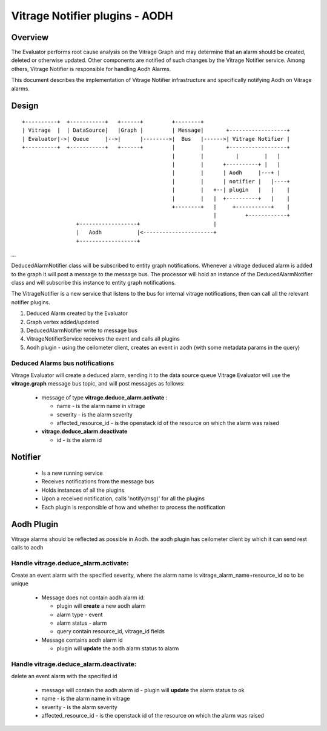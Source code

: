 ===============================
Vitrage Notifier plugins - AODH
===============================

Overview
========
The Evaluator performs root cause analysis on the Vitrage Graph and may determine that an alarm should be created, deleted or otherwise updated.
Other components are notified of such changes by the Vitrage Notifier service. Among others, Vitrage Notifier is responsible for handling Aodh Alarms.

This document describes the implementation of Vitrage Notifier infrastructure and specifically notifying Aodh on Vitrage alarms.

Design
======

::

 +----------+  +-----------+   +------+         +--------+
 | Vitrage  |  | DataSource|   |Graph |         | Message|       +------------------+
 | Evaluator|->| Queue     |-->|      |-------->|  Bus   |------>| Vitrage Notifier |
 +----------+  +-----------+   +------+         |        |       +------------------+
                                                |        |          |        |   |
                                                |        |      +----------+ |   |
                                                |        |      | Aodh     |---+ |
                                                |        |      | notifier |   |----+
                                                |        |   +--| plugin   |   |    |
                                                |        |   |  +----------+   |    |
                                                +--------+   |     +-----------+    |
                                                             |         +------------+
                  +------------------+                       |
                  |   Aodh           |<----------------------+
                  +------------------+

...

DeducedAlarmNotifier class will be subscribed to entity graph notifications. Whenever a vitrage deduced alarm is added to the graph it will post a message to the message bus.
The processor will hold an instance of the DeducedAlarmNotifier class and will subscribe this instance to entity graph notifications.

The VitrageNotifier is a new service that listens to the bus for internal vitrage notifications, then can call all the relevant notifier plugins.

1. Deduced Alarm created by the Evaluator
2. Graph vertex added/updated
3. DeducedAlarmNotifier write to message bus
4. VitrageNotifierService receives the event and calls all plugins
5. Aodh plugin - using the ceilometer client, creates an event in aodh (with some metadata params in the query)

Deduced Alarms bus notifications
--------------------------------

Vitrage Evaluator will create a deduced alarm, sending it to the data source queue
Vitrage Evaluator will use the **vitrage.graph** message bus topic, and will post messages as follows:

 - message of type **vitrage.deduce_alarm.activate** :

   * name - is the alarm name in vitrage
   * severity - is the alarm severity
   * affected_resource_id - is the openstack id of the resource on which the alarm was raised

 - **vitrage.deduce_alarm.deactivate**

   * id - is the alarm id

Notifier
========
 - Is a new running service
 - Receives notifications from the message bus
 - Holds instances of all the plugins
 - Upon a received notification, calls 'notify(msg)' for all the plugins
 - Each plugin is responsible of how and whether to process the notification

Aodh Plugin
===========
Vitrage alarms should be reflected as possible in Aodh. the aodh plugin has ceilometer client by which it can send rest calls to aodh

Handle vitrage.deduce_alarm.activate:
-------------------------------------
Create an event alarm with the specified severity, where the alarm name is vitrage_alarm_name+resource_id so to be unique

 - Message does not contain aodh alarm id:

   * plugin will **create** a new aodh alarm
   * alarm type - event
   * alarm status - alarm
   * query contain resource_id, vitrage_id fields

 - Message contains aodh alarm id

   * plugin will **update** the aodh alarm status to alarm

Handle vitrage.deduce_alarm.deactivate:
---------------------------------------
delete an event alarm with the specified id

   * message will contain the aodh alarm id - plugin will **update** the alarm status to ok
   * name - is the alarm name in vitrage
   * severity - is the alarm severity
   * affected_resource_id - is the openstack id of the resource on which the alarm was raised
